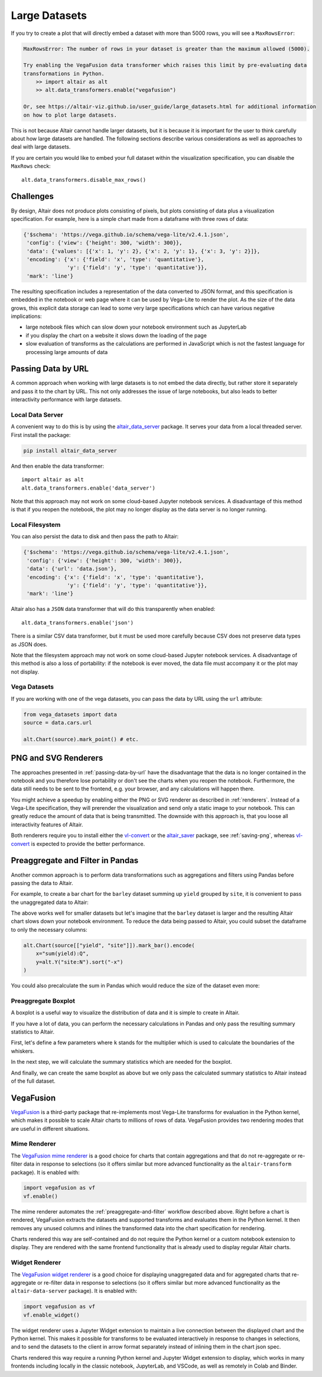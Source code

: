 .. _large-datasets:

Large Datasets
--------------
If you try to create a plot that will directly embed a dataset with more than
5000 rows, you will see a ``MaxRowsError``:

.. altair-plot::
   :output: none
   
   import altair as alt
   import pandas as pd

   data = pd.DataFrame({"x": range(10000)})
   alt.Chart(data).mark_point()

.. code-block:: none

    MaxRowsError: The number of rows in your dataset is greater than the maximum allowed (5000).

    Try enabling the VegaFusion data transformer which raises this limit by pre-evaluating data
    transformations in Python.
        >> import altair as alt
        >> alt.data_transformers.enable("vegafusion")

    Or, see https://altair-viz.github.io/user_guide/large_datasets.html for additional information
    on how to plot large datasets.

This is not because Altair cannot handle larger datasets, but it is because it
is important for the user to think carefully about how large datasets are handled. 
The following sections describe various considerations as well as approaches to deal with
large datasets.

If you are certain you would like to embed your full dataset within the visualization
specification, you can disable the ``MaxRows`` check::

    alt.data_transformers.disable_max_rows()

Challenges
~~~~~~~~~~
By design, Altair does not produce plots consisting of pixels, but plots
consisting of data plus a visualization specification. For example, here is a 
simple chart made from a dataframe with three rows of data:

.. altair-plot::
    :output: none

    import altair as alt
    import pandas as pd
    data = pd.DataFrame({'x': [1, 2, 3], 'y': [2, 1, 2]})

    chart = alt.Chart(data).mark_line().encode(
         x='x',
         y='y'
    )

    from pprint import pprint
    pprint(chart.to_dict())

.. code-block:: none

    {'$schema': 'https://vega.github.io/schema/vega-lite/v2.4.1.json',
     'config': {'view': {'height': 300, 'width': 300}},
     'data': {'values': [{'x': 1, 'y': 2}, {'x': 2, 'y': 1}, {'x': 3, 'y': 2}]},
     'encoding': {'x': {'field': 'x', 'type': 'quantitative'},
                  'y': {'field': 'y', 'type': 'quantitative'}},
     'mark': 'line'}

The resulting specification includes a representation of the data converted
to JSON format, and this specification is embedded in the notebook or web page
where it can be used by Vega-Lite to render the plot.
As the size of the data grows, this explicit data storage can lead to some
very large specifications which can have various negative implications:

* large notebook files which can slow down your notebook environment such as JupyterLab
* if you display the chart on a website it slows down the loading of the page
* slow evaluation of transforms as the calculations are performed in JavaScript which is not the fastest language for processing large amounts of data


.. _passing-data-by-url:

Passing Data by URL
~~~~~~~~~~~~~~~~~~~
A common approach when working with large datasets is to not embed the data directly,
but rather store it separately and pass it to the chart by URL. 
This not only addresses the issue of large notebooks, but also leads to better
interactivity performance with large datasets.


Local Data Server
^^^^^^^^^^^^^^^^^
A convenient way to do this is by using the `altair_data_server <https://github.com/altair-viz/altair_data_server>`_
package. It serves your data from a local threaded server. First install the package:

.. code-block:: none

   pip install altair_data_server

And then enable the data transformer::

    import altair as alt
    alt.data_transformers.enable('data_server')

Note that this approach may not work on some cloud-based Jupyter notebook services.
A disadvantage of this method is that if you reopen the notebook, the plot may no longer display
as the data server is no longer running.

Local Filesystem
^^^^^^^^^^^^^^^^
You can also persist the data to disk and then pass the path to Altair:

.. altair-plot::
   :output: none

   url = 'data.json'
   data.to_json(url, orient='records')

   chart = alt.Chart(url).mark_line().encode(
       x='x:Q',
       y='y:Q'
   )
   pprint(chart.to_dict())


.. code-block:: none

    {'$schema': 'https://vega.github.io/schema/vega-lite/v2.4.1.json',
     'config': {'view': {'height': 300, 'width': 300}},
     'data': {'url': 'data.json'},
     'encoding': {'x': {'field': 'x', 'type': 'quantitative'},
                  'y': {'field': 'y', 'type': 'quantitative'}},
     'mark': 'line'}


Altair also has a ``JSON`` data transformer that will do this
transparently when enabled::

    alt.data_transformers.enable('json')

There is a similar CSV data transformer, but it must be used more carefully
because CSV does not preserve data types as JSON does.

Note that the filesystem approach may not work on some cloud-based Jupyter
notebook services. A disadvantage of this method is also a loss of portability: if the notebook is
ever moved, the data file must accompany it or the plot may not display.

Vega Datasets
^^^^^^^^^^^^^
If you are working with one of the vega datasets, you can pass the data by URL
using the ``url`` attribute:

.. code-block:: python

   from vega_datasets import data
   source = data.cars.url

   alt.Chart(source).mark_point() # etc.


PNG and SVG Renderers
~~~~~~~~~~~~~~~~~~~~~
The approaches presented in :ref:`passing-data-by-url` have the disadvantage that the data is no longer
contained in the notebook and you therefore lose portability or don't see the charts when you reopen the notebook.
Furthermore, the data still needs to be sent to the frontend, e.g. your browser, and any calculations will happen there.

You might achieve a speedup by enabling either the PNG or SVG renderer 
as described in :ref:`renderers`. Instead of a Vega-Lite specification, they will 
prerender the visualization and send only a static image to your notebook. This can
greatly reduce the amount of data that is being transmitted. The downside with this approach is,
that you loose all interactivity features of Altair.

Both renderers require you to install either the `vl-convert`_ or the `altair_saver`_ package, see :ref:`saving-png`,
whereas `vl-convert`_ is expected to provide the better performance.

.. _preaggregate-and-filter:

Preaggregate and Filter in Pandas
~~~~~~~~~~~~~~~~~~~~~~~~~~~~~~~~~
Another common approach is to perform data transformations such as aggregations
and filters using Pandas before passing the data to Altair.

For example, to create a bar chart for the ``barley`` dataset summing up ``yield`` grouped by ``site``,
it is convenient to pass the unaggregated data to Altair:

.. altair-plot::
    import altair as alt
    from vega_datasets import data

    source = data.barley()

    alt.Chart(source).mark_bar().encode(
        x="sum(yield):Q",
        y=alt.Y("site:N").sort("-x")
    )


The above works well for smaller datasets but let's imagine that the ``barley`` dataset
is larger and the resulting Altair chart slows down your notebook environment.
To reduce the data being passed to Altair, you could subset the dataframe to 
only the necessary columns:

.. code-block:: python

    alt.Chart(source[["yield", "site"]]).mark_bar().encode(
        x="sum(yield):Q",
        y=alt.Y("site:N").sort("-x")
    )

You could also precalculate the sum in Pandas which would reduce the size of the dataset even more:

.. altair-plot::

    import altair as alt
    from vega_datasets import data

    source = data.barley()
    source_aggregated = (
        source.groupby("site")["yield"].sum().rename("sum_yield").reset_index()
    )

    alt.Chart(source_aggregated).mark_bar().encode(
        x="sum_yield:Q",
        y=alt.Y("site:N").sort("-x")
    )


Preaggregate Boxplot
^^^^^^^^^^^^^^^^^^^^
A boxplot is a useful way to visualize the distribution of data and it is simple to create
in Altair.

.. altair-plot::
    import altair as alt
    from vega_datasets import data

    df = data.cars()

    alt.Chart(df).mark_boxplot().encode(
        x="Miles_per_Gallon:Q",
        y="Origin:N",
        color=alt.Color("Origin").legend(None)
    )

If you have a lot of data, you can perform the necessary calculations in Pandas and only
pass the resulting summary statistics to Altair.

First, let's define a few parameters where ``k`` stands for the multiplier which is used
to calculate the boundaries of the whiskers.

.. altair-plot::
    :output: none
    
    import altair as alt
    import pandas as pd
    from vega_datasets import data

    k = 1.5
    group_by_column = "Origin"
    value_column = "Miles_per_Gallon"


In the next step, we will calculate the summary statistics which are needed for the boxplot.

.. altair-plot::
    :output: repr
    :chart-var-name: agg_stats
    
    df = data.cars()

    agg_stats = df.groupby(group_by_column)[value_column].describe()
    agg_stats["iqr"] = agg_stats["75%"] - agg_stats["25%"]
    agg_stats["min_"] = agg_stats["25%"] - k * agg_stats["iqr"]
    agg_stats["max_"] = agg_stats["75%"] + k * agg_stats["iqr"]
    data_points = df[[value_column, group_by_column]].merge(
        agg_stats.reset_index()[[group_by_column, "min_", "max_"]]
    )
    # Lowest data point which is still above or equal to min_
    # This will be the lower end of the whisker
    agg_stats["lower"] = (
        data_points[data_points[value_column] >= data_points["min_"]]
        .groupby(group_by_column)[value_column]
        .min()
    )
    # Highest data point which is still below or equal to max_
    # This will be the upper end of the whisker
    agg_stats["upper"] = (
        data_points[data_points[value_column] <= data_points["max_"]]
        .groupby(group_by_column)[value_column]
        .max()
    )
    # Store all outliers as a list
    agg_stats["outliers"] = (
        data_points[
            (data_points[value_column] < data_points["min_"])
            | (data_points[value_column] > data_points["max_"])
        ]
        .groupby(group_by_column)[value_column]
        .apply(list)
    )
    agg_stats = agg_stats.reset_index()
    
    # Show whole dataframe
    pd.set_option("display.max_columns", 15)
    print(agg_stats)

And finally, we can create the same boxplot as above but we only pass the calculated
summary statistics to Altair instead of the full dataset.

.. altair-plot::

    base = alt.Chart(agg_stats).encode(
        y="Origin:N"
    )

    rules = base.mark_rule().encode(
        x=alt.X("lower").title("Miles_per_Gallon"),
        x2="upper",
    )

    bars = base.mark_bar(size=14).encode(
        x="25%",
        x2="75%",
        color=alt.Color("Origin").legend(None),
    )

    ticks = base.mark_tick(color="white", size=14).encode(
        x="50%"
    )

    outliers = base.transform_flatten(
        flatten=["outliers"]
    ).mark_point(
        style="boxplot-outliers"
    ).encode(
        x="outliers:Q",
        color="Origin",
    )
    
    rules + bars + ticks + outliers


VegaFusion
~~~~~~~~~~
`VegaFusion`_ is a third-party package that re-implements most Vega-Lite transforms for evaluation
in the Python kernel, which makes it possible to scale Altair charts to millions of rows of data.
VegaFusion provides two rendering modes that are useful in different situations.

Mime Renderer
^^^^^^^^^^^^^
The `VegaFusion mime renderer`_ is a good choice for charts that contain aggregations
and that do not re-aggregate or re-filter data in response to selections
(so it offers similar but more advanced functionality as the ``altair-transform`` package).
It is enabled with:

.. code-block:: python

    import vegafusion as vf
    vf.enable()

The mime renderer automates the :ref:`preaggregate-and-filter` workflow described above. Right before
a chart is rendered, VegaFusion extracts the datasets and supported transforms and evaluates them in the
Python kernel. It then removes any unused columns and inlines the transformed data into the chart specification
for rendering.

Charts rendered this way are self-contained and do not require the Python kernel or a custom
notebook extension to display. They are rendered with the same frontend functionality that
is already used to display regular Altair charts.

Widget Renderer
^^^^^^^^^^^^^^^
The `VegaFusion widget renderer`_ is a good choice for displaying unaggregated data
and for aggregated charts that re-aggregate or re-filter data in response to selections
(so it offers similar but more advanced functionality as the ``altair-data-server`` package).
It is enabled with:

.. code-block:: python

    import vegafusion as vf
    vf.enable_widget()

The widget renderer uses a Jupyter Widget extension to maintain a live connection between the displayed chart and the Python kernel.
This makes it possible for transforms to be evaluated interactively in response to changes in selections,
and to send the datasets to the client in arrow format separately instead of inlining them in the chart json spec. 

Charts rendered this way require a running Python kernel and Jupyter Widget extension to
display, which works in many frontends including locally in the classic notebook, JupyterLab, and VSCode,
as well as remotely in Colab and Binder.

.. _VegaFusion: https://vegafusion.io
.. _VegaFusion mime renderer: https://vegafusion.io/mime_renderer.html
.. _VegaFusion widget renderer: https://vegafusion.io/widget_renderer.html
.. _vl-convert: https://github.com/vega/vl-convert
.. _altair_saver: https://github.com/altair-viz/altair_saver/

